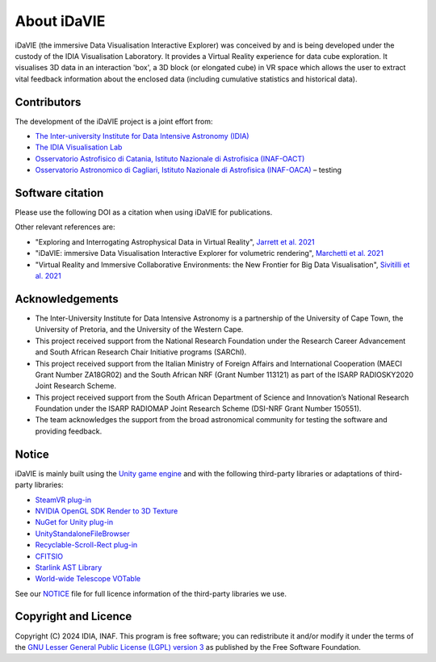 .. _about:

About iDaVIE
============
iDaVIE (the immersive Data Visualisation Interactive Explorer) was conceived by and is being developed under the custody of the IDIA Visualisation Laboratory.  It provides a Virtual Reality experience for data cube exploration. It visualises 3D data in an interaction 'box', a 3D block (or elongated cube) in VR space which allows the user to extract vital feedback information about the enclosed data (including cumulative statistics and historical data).

Contributors
------------
The development of the iDaVIE project is a joint effort from:

* `The Inter-university Institute for Data Intensive Astronomy (IDIA) <https://www.idia.ac.za>`_
* `The IDIA Visualisation Lab <https://vislab.idia.ac.za>`_
* `Osservatorio Astrofisico di Catania, Istituto Nazionale di Astrofisica (INAF-OACT) <https://www.oact.inaf.it>`_
* `Osservatorio Astronomico di Cagliari, Istituto Nazionale di Astrofisica (INAF-OACA) <http://www.oa-cagliari.inaf.it/>`_ – testing

.. raw:: html

    <img src="_static/IDIA_Logo.png"
         style="width:30%;height:auto;"
         class="center">

.. raw:: html

    <img src="_static/vislab_logo.png"
         style="width:30%;height:auto;"
         class="center">
         
.. raw:: html

    <img src="_static/inaf.png"
         style="width:30%;height:auto;"
         class="center">

Software citation
-----------------
Please use the following DOI as a citation when using iDaVIE for publications.

.. image:: https://zenodo.org/badge/DOI/10.5281/zenodo.4614116.svg
   :target: https://zenodo.org/doi/10.5281/zenodo.4614115

Other relevant references are:

* "Exploring and Interrogating Astrophysical Data in Virtual Reality", `Jarrett et al. 2021 <https://www.sciencedirect.com/science/article/pii/S2213133721000561?via%3Dihub>`_
* "iDaVIE: immersive Data Visualisation Interactive Explorer for volumetric rendering", `Marchetti et al. 2021 <https://ui.adsabs.harvard.edu/abs/2020arXiv201211553M/abstract>`_
* "Virtual Reality and Immersive Collaborative Environments: the New Frontier for Big Data Visualisation", `Sivitilli et al. 2021 <https://ui.adsabs.harvard.edu/abs/2021arXiv210314397S/abstract>`_

Acknowledgements
----------------
* The Inter-University Institute for Data Intensive Astronomy is a partnership of the University of Cape Town, the University of Pretoria, and the University of the Western Cape. 

* This project received support from the National Research Foundation under the Research Career Advancement and South African Research Chair Initiative programs (SARChI).

* This project received support from the Italian Ministry of Foreign Affairs and International Cooperation (MAECI Grant Number ZA18GR02) and the South African NRF (Grant Number 113121) as part of the ISARP RADIOSKY2020 Joint Research Scheme.

* This project received support from the South African Department of Science and Innovation’s National Research Foundation under the ISARP RADIOMAP Joint Research Scheme (DSI-NRF Grant Number 150551).

* The team acknowledges the support from the broad astronomical community for testing the software and providing feedback.

Notice
------
iDaVIE is mainly built using the `Unity game engine <https://unity.com/>`_ and with the following third-party libraries or adaptations of third-party libraries:

* `SteamVR plug-in <https://github.com/ValveSoftware/steamvr_unity_plugin>`_
* `NVIDIA OpenGL SDK Render to 3D Texture <http://developer.download.nvidia.com/SDK/10/opengl/samples.html>`_
* `NuGet for Unity plug-in <https://github.com/GlitchEnzo/NuGetForUnity>`_
* `UnityStandaloneFileBrowser <https://github.com/gkngkc/UnityStandaloneFileBrowser>`_
* `Recyclable-Scroll-Rect plug-in <https://github.com/CosmicElysium/Recyclable-Scroll-Rect>`_
* `CFITSIO <https://heasarc.gsfc.nasa.gov/docs/software/fitsio/fitsio.html>`_
* `Starlink AST Library <https://github.com/Starlink/ast>`_
* `World-wide Telescope VOTable <https://github.com/WorldWideTelescope/wwt-windows-client/blob/master/WWTExplorer3d/VOTable.cs>`_

See our `NOTICE <https://github.com/idia-astro/iDaVIE/blob/main/NOTICE.md>`_ file for full licence information of the third-party libraries we use.

Copyright and Licence
---------------------
Copyright (C) 2024 IDIA, INAF. This program is free software; you can redistribute it and/or modify it under the terms of the `GNU Lesser General Public License (LGPL) version 3 <https://github.com/idia-astro/iDaVIE/blob/main/LICENSE.md>`_ as published by the Free Software Foundation.
